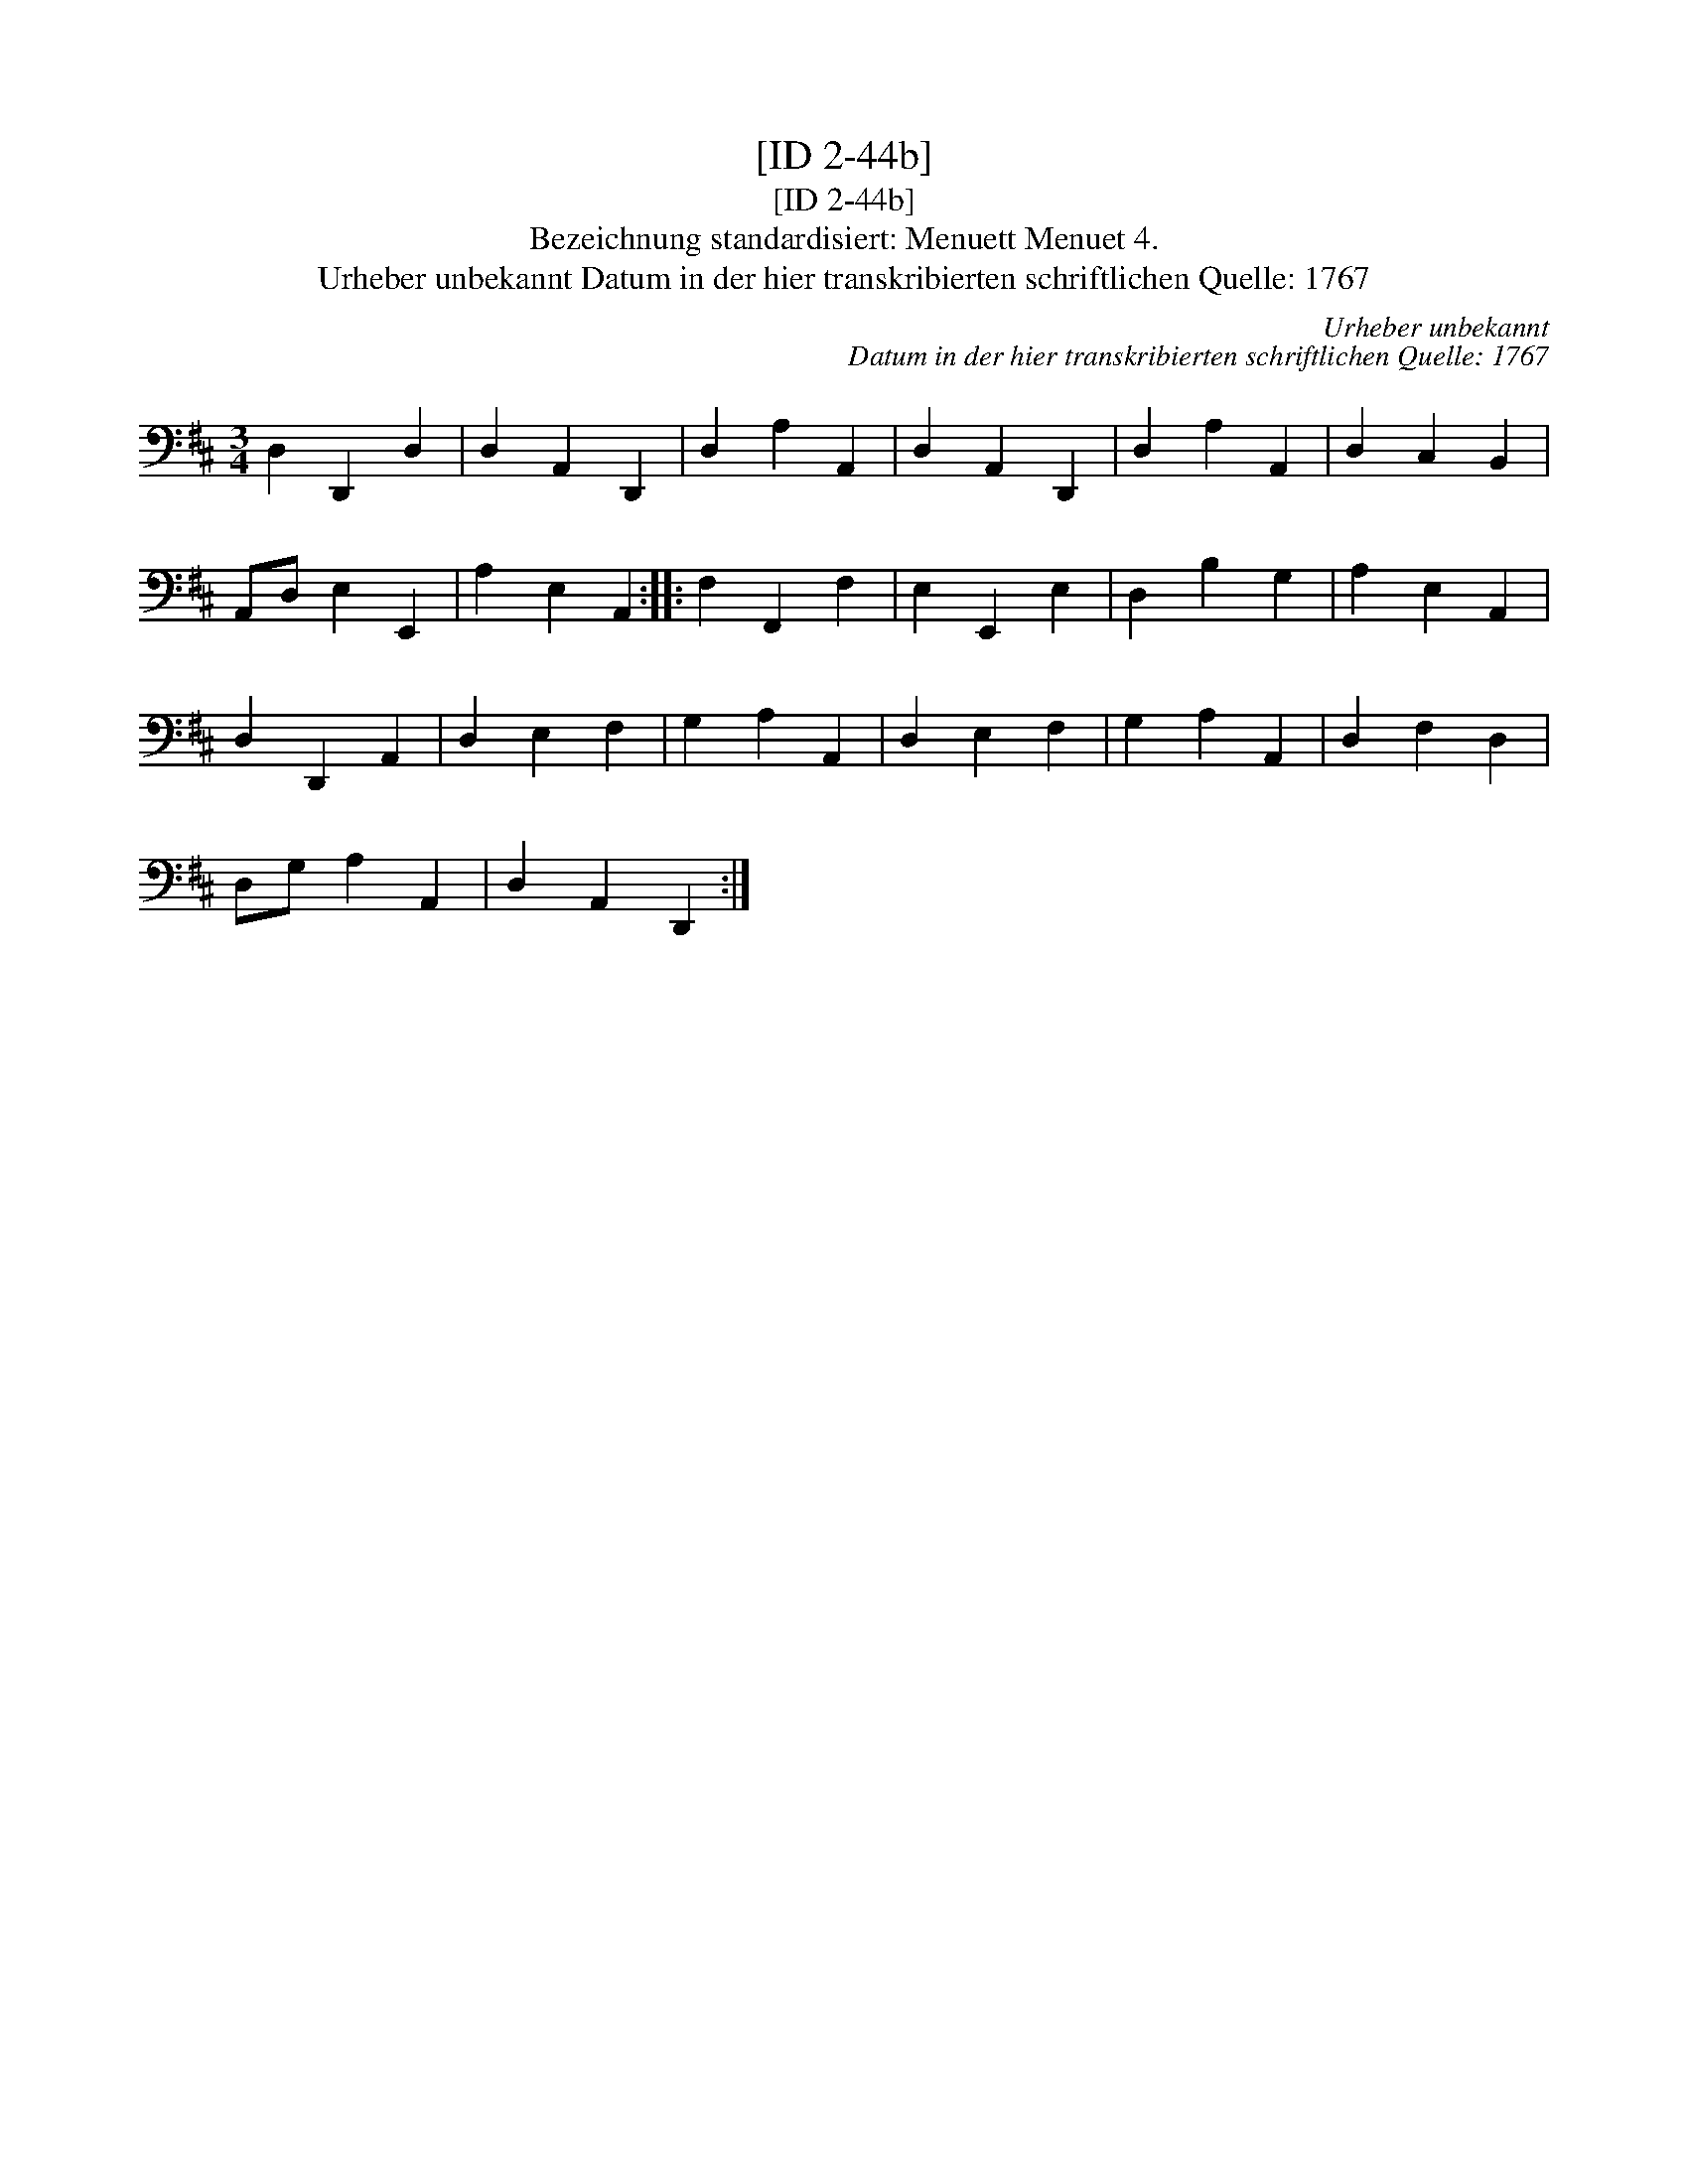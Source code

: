 X:1
T:[ID 2-44b]
T:[ID 2-44b]
T:Bezeichnung standardisiert: Menuett Menuet 4.
T:Urheber unbekannt Datum in der hier transkribierten schriftlichen Quelle: 1767
C:Urheber unbekannt
C:Datum in der hier transkribierten schriftlichen Quelle: 1767
L:1/8
M:3/4
K:D
V:1 bass 
V:1
 D,2 D,,2 D,2 | D,2 A,,2 D,,2 | D,2 A,2 A,,2 | D,2 A,,2 D,,2 | D,2 A,2 A,,2 | D,2 C,2 B,,2 | %6
 A,,D, E,2 E,,2 | A,2 E,2 A,,2 :: F,2 F,,2 F,2 | E,2 E,,2 E,2 | D,2 B,2 G,2 | A,2 E,2 A,,2 | %12
 D,2 D,,2 A,,2 | D,2 E,2 F,2 | G,2 A,2 A,,2 | D,2 E,2 F,2 | G,2 A,2 A,,2 | D,2 F,2 D,2 | %18
 D,G, A,2 A,,2 | D,2 A,,2 D,,2 :| %20

